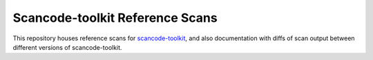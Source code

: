 Scancode-toolkit Reference Scans
================================

This repository houses reference scans for `scancode-toolkit <https://github.com/nexB/scancode-toolkit>`_,
and also documentation with diffs of scan output between different versions of scancode-toolkit.
